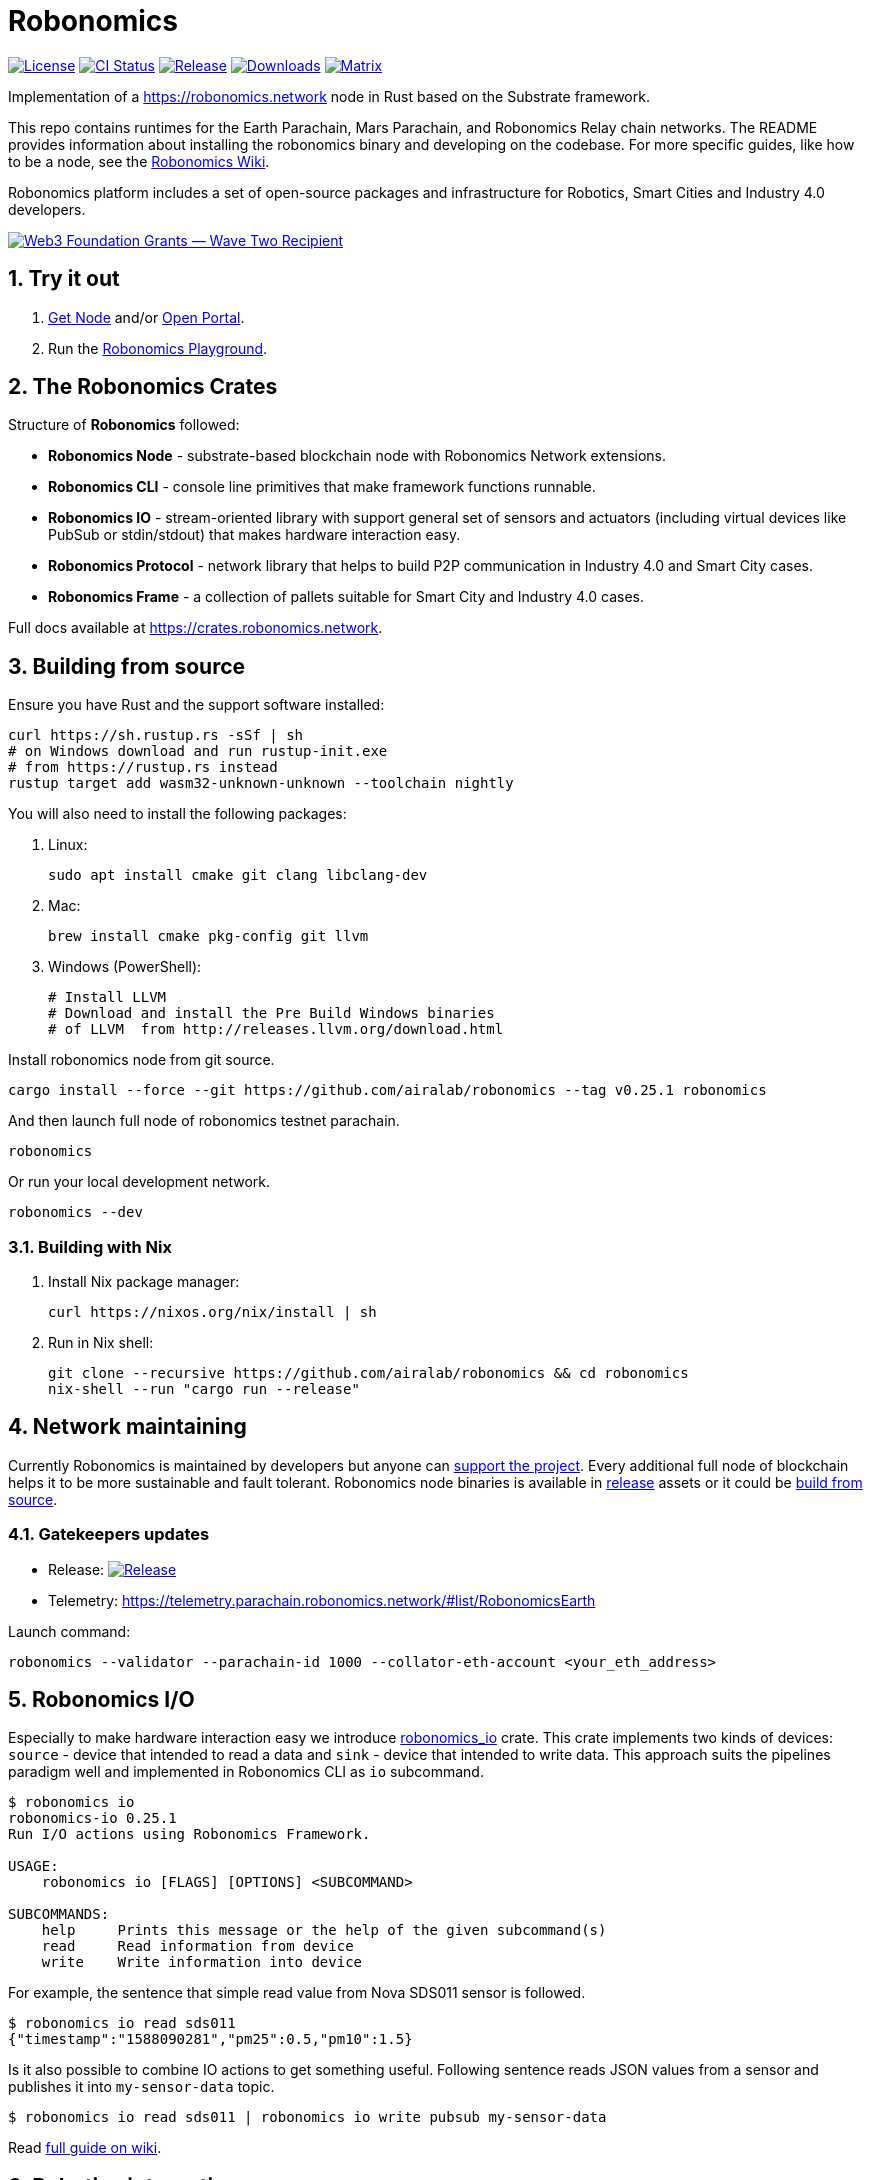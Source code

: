 = Robonomics

:Author: Robonomics Network Developers
:Revision: 0.5.0
:toc:
:sectnums:

image:https://img.shields.io/github/license/airalab/robonomics["License", link="https://github.com/airalab/robonomics/blob/master/LICENSE"]
image:https://github.com/airalab/robonomics/workflows/Testing/badge.svg?branch=master["CI Status", link="https://github.com/airalab/robonomics/actions"]
image:https://img.shields.io/github/release/airalab/robonomics.svg["Release", link="https://github.com/airalab/robonomics/releases"]
image:https://img.shields.io/github/downloads/airalab/robonomics/total.svg["Downloads", link="https://github.com/airalab/robonomics/releases"]
image:https://img.shields.io/matrix/robonomics:matrix.org["Matrix", link="https://matrix.to/#/#robonomics:matrix.org"]

Implementation of a https://robonomics.network node in Rust based on the Substrate framework.

This repo contains runtimes for the Earth Parachain, Mars Parachain, and Robonomics Relay chain networks. The README provides information about installing the robonomics binary and developing on the codebase. For more specific guides, like how to be a node, see the https://wiki.robonomics.network[Robonomics Wiki].

Robonomics platform includes a set of open-source packages and infrastructure for Robotics, Smart Cities and Industry 4.0 developers.

image:https://github.com/airalab/robonomics/blob/master/web3_foundation_grants_badge_black.jpg["Web3 Foundation Grants — Wave Two Recipient", link="https://medium.com/web3foundation/web3-foundation-grants-wave-two-recipients-16d9b996501d"]

== Try it out

. https://get.robonomics.network[Get Node] and/or https://parachain.robonomics.network[Open Portal].
. Run the https://wiki.robonomics.network/docs/playground-overview/[Robonomics Playground].

== The Robonomics Crates 

Structure of **Robonomics** followed:

- **Robonomics Node** - substrate-based blockchain node with Robonomics Network extensions.
- **Robonomics CLI** - console line primitives that make framework functions runnable.
- **Robonomics IO** - stream-oriented library with support general set of sensors and actuators (including virtual devices like PubSub or stdin/stdout) that makes hardware interaction easy.
- **Robonomics Protocol** - network library that helps to build P2P communication in Industry 4.0 and Smart City cases.
- **Robonomics Frame** - a collection of pallets suitable for Smart City and Industry 4.0 cases.

Full docs available at https://crates.robonomics.network.

== Building from source

Ensure you have Rust and the support software installed:

[source, shell]
----
curl https://sh.rustup.rs -sSf | sh
# on Windows download and run rustup-init.exe
# from https://rustup.rs instead
rustup target add wasm32-unknown-unknown --toolchain nightly
----

You will also need to install the following packages:

 . Linux:
[source, shell]
sudo apt install cmake git clang libclang-dev

 . Mac:
[source, shell]
brew install cmake pkg-config git llvm

 . Windows (PowerShell):
+
[source, shell]
----
# Install LLVM
# Download and install the Pre Build Windows binaries
# of LLVM  from http://releases.llvm.org/download.html
----

Install robonomics node from git source.

[source, shell]
cargo install --force --git https://github.com/airalab/robonomics --tag v0.25.1 robonomics 

And then launch full node of robonomics testnet parachain.

[source, shell]
robonomics

Or run your local development network.

[source, shell]
robonomics --dev

=== Building with Nix

 . Install Nix package manager:
[source, shell]
curl https://nixos.org/nix/install | sh

 . Run in Nix shell:
+
[source, shell]
----
git clone --recursive https://github.com/airalab/robonomics && cd robonomics
nix-shell --run "cargo run --release"
----

== Network maintaining

Currently Robonomics is maintained by developers but anyone can https://www.robonomics.events/#/collators[support the project].
Every additional full node of blockchain helps it to be more sustainable and fault tolerant.
Robonomics node binaries is available in https://github.com/airalab/robonomics/releases[release] assets
or it could be <<building-from-source,build from source>>.

=== Gatekeepers updates

* Release: image:https://img.shields.io/github/release/airalab/robonomics.svg["Release", link="https://github.com/airalab/robonomics/releases"]
* Telemetry: https://telemetry.parachain.robonomics.network/#list/RobonomicsEarth

Launch command: 
[source, shell]
----
robonomics --validator --parachain-id 1000 --collator-eth-account <your_eth_address>
----

== Robonomics I/O

Especially to make hardware interaction easy we introduce https://crates.robonomics.network/robonomics_io/index.html[robonomics_io] crate. This crate implements two kinds of devices: `source` - device that intended to read a data and `sink` - device that intended to write data. This approach suits the pipelines paradigm well and implemented in Robonomics CLI as `io` subcommand.

```
$ robonomics io
robonomics-io 0.25.1
Run I/O actions using Robonomics Framework.

USAGE:
    robonomics io [FLAGS] [OPTIONS] <SUBCOMMAND>

SUBCOMMANDS:
    help     Prints this message or the help of the given subcommand(s)
    read     Read information from device
    write    Write information into device
```

For example, the sentence that simple read value from Nova SDS011 sensor is followed.

```bash
$ robonomics io read sds011
{"timestamp":"1588090281","pm25":0.5,"pm10":1.5}
```

Is it also possible to combine IO actions to get something useful.
Following sentence reads JSON values from a sensor and publishes it into `my-sensor-data` topic.

```bash
$ robonomics io read sds011 | robonomics io write pubsub my-sensor-data
```

Read https://wiki.robonomics.network/docs/rio-overview/[full guide on wiki]. 

== Robotics integration

Of course, Robonomics should integrate open-source robotics, our main target is http://www.ros.org[ROS]-enabled robots.
The node implements a few features to make robotics integration as easy as it possible.

=== Building with ROS feature

 . Install ROS using http://wiki.ros.org/melodic/Installation[instruction].

 . Import ROS environment:
[source, shell]
source /opt/ros/melodic/setup.bash

 . Build with `ros` feature:
[source, shell]
cd bin/node && cargo build --release --features ros

=== Examples

Available examples are in https://github.com/airalab/robonomics/tree/master/examples[this directory].

==== Curiosity Rover under Robonomics control

Simple but yet a complete sample of Robonomics `launch` and `datalog` functions.
You can find full documentation on https://wiki.robonomics.network/docs/connect-mars-curiosity-rover-under-robonomics-parachain-control/[Robonomics Wiki].
